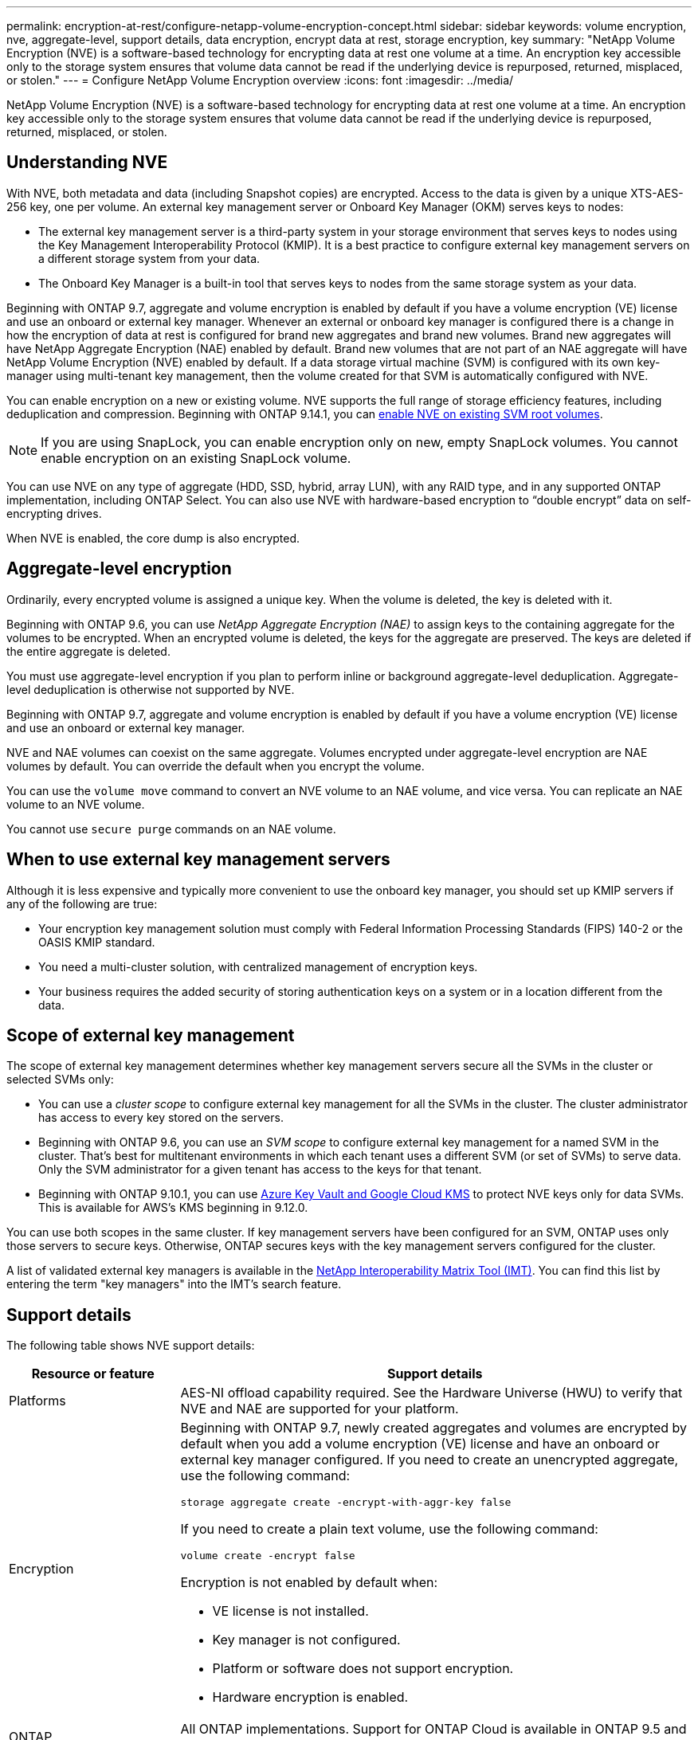 ---
permalink: encryption-at-rest/configure-netapp-volume-encryption-concept.html
sidebar: sidebar
keywords: volume encryption, nve, aggregate-level, support details, data encryption, encrypt data at rest, storage encryption, key
summary: "NetApp Volume Encryption (NVE) is a software-based technology for encrypting data at rest one volume at a time. An encryption key accessible only to the storage system ensures that volume data cannot be read if the underlying device is repurposed, returned, misplaced, or stolen."
---
= Configure NetApp Volume Encryption overview
:icons: font
:imagesdir: ../media/

[.lead]
NetApp Volume Encryption (NVE) is a software-based technology for encrypting data at rest one volume at a time. An encryption key accessible only to the storage system ensures that volume data cannot be read if the underlying device is repurposed, returned, misplaced, or stolen.

== Understanding NVE

With NVE, both metadata and data (including Snapshot copies) are encrypted. Access to the data is given by a unique XTS-AES-256 key, one per volume. An external key management server or Onboard Key Manager (OKM) serves keys to nodes:

* The external key management server is a third-party system in your storage environment that serves keys to nodes using the Key Management Interoperability Protocol (KMIP). It is a best practice to configure external key management servers on a different storage system from your data.
* The Onboard Key Manager is a built-in tool that serves keys to nodes from the same storage system as your data.

Beginning with ONTAP 9.7, aggregate and volume encryption is enabled by default if you have a volume encryption (VE) license and use an onboard or external key manager. Whenever an external or onboard key manager is configured there is a change in how the encryption of data at rest is configured for brand new aggregates and brand new volumes. Brand new aggregates will have NetApp Aggregate Encryption (NAE) enabled by default. Brand new volumes that are not part of an NAE aggregate will have NetApp Volume Encryption (NVE) enabled by default. If a data storage virtual machine (SVM) is configured with its own key-manager using multi-tenant key management, then the volume created for that SVM is automatically configured with NVE.

You can enable encryption on a new or existing volume. NVE supports the full range of storage efficiency features, including deduplication and compression. Beginning with ONTAP 9.14.1, you can xref:/configure-nve-svm-root-task.html[enable NVE on existing SVM root volumes]. 

[NOTE]
If you are using SnapLock, you can enable encryption only on new, empty SnapLock volumes. You cannot enable encryption on an existing SnapLock volume.

You can use NVE on any type of aggregate (HDD, SSD, hybrid, array LUN), with any RAID type, and in any supported ONTAP implementation, including ONTAP Select. You can also use NVE with hardware-based encryption to "`double encrypt`" data on self-encrypting drives.

When NVE is enabled, the core dump is also encrypted.

== Aggregate-level encryption

Ordinarily, every encrypted volume is assigned a unique key. When the volume is deleted, the key is deleted with it.

Beginning with ONTAP 9.6, you can use _NetApp Aggregate Encryption (NAE)_ to assign keys to the containing aggregate for the volumes to be encrypted. When an encrypted volume is deleted, the keys for the aggregate are preserved. The keys are deleted if the entire aggregate is deleted.

You must use aggregate-level encryption if you plan to perform inline or background aggregate-level deduplication. Aggregate-level deduplication is otherwise not supported by NVE.

Beginning with ONTAP 9.7, aggregate and volume encryption is enabled by default if you have a volume encryption (VE) license and use an onboard or external key manager.

NVE and NAE volumes can coexist on the same aggregate. Volumes encrypted under aggregate-level encryption are NAE volumes by default. You can override the default when you encrypt the volume.

You can use the `volume move` command to convert an NVE volume to an NAE volume, and vice versa. You can replicate an NAE volume to an NVE volume.

You cannot use `secure purge` commands on an NAE volume. 

== When to use external key management servers

Although it is less expensive and typically more convenient to use the onboard key manager, you should set up KMIP servers if any of the following are true:

* Your encryption key management solution must comply with Federal Information Processing Standards (FIPS) 140-2 or the OASIS KMIP standard.
* You need a multi-cluster solution, with centralized management of encryption keys.
* Your business requires the added security of storing authentication keys on a system or in a location different from the data.

== Scope of external key management

The scope of external key management determines whether key management servers secure all the SVMs in the cluster or selected SVMs only:

* You can use a _cluster scope_ to configure external key management for all the SVMs in the cluster. The cluster administrator has access to every key stored on the servers.
* Beginning with ONTAP 9.6, you can use an _SVM scope_ to configure external key management for a named SVM in the cluster. That's best for multitenant environments in which each tenant uses a different SVM (or set of SVMs) to serve data. Only the SVM administrator for a given tenant has access to the keys for that tenant.
* Beginning with ONTAP 9.10.1, you can use xref:manage-keys-azure-google-task.html[Azure Key Vault and Google Cloud KMS] to protect NVE keys only for data SVMs. This is available for AWS's KMS beginning in 9.12.0.

You can use both scopes in the same cluster. If key management servers have been configured for an SVM, ONTAP uses only those servers to secure keys. Otherwise, ONTAP secures keys with the key management servers configured for the cluster.

A list of validated external key managers is available in the link:http://mysupport.netapp.com/matrix/[NetApp Interoperability Matrix Tool (IMT)^]. You can find this list  by entering the term "key managers" into the IMT's search feature.

== Support details

The following table shows NVE support details:

[cols="25,75"]
|===

h| Resource or feature h| Support details

a|
Platforms
a|
AES-NI offload capability required. See the Hardware Universe (HWU) to verify that NVE and NAE are supported for your platform.
a|
Encryption
a|
Beginning with ONTAP 9.7, newly created aggregates and volumes are encrypted by default when you add a volume encryption (VE) license and have an onboard or external key manager configured. If you need to create an unencrypted aggregate, use the following command:

`storage aggregate create -encrypt-with-aggr-key false`

If you need to create a plain text volume, use the following command:

`volume create -encrypt false`

Encryption is not enabled by default when:

* VE license is not installed.
* Key manager is not configured.
* Platform or software does not support encryption.
* Hardware encryption is enabled.

a|
ONTAP
a|
All ONTAP implementations. Support for ONTAP Cloud is available in ONTAP 9.5 and later.
a|
Devices
a|
HDD, SSD, hybrid, array LUN.
a|
RAID
a|
RAID0, RAID4, RAID-DP, RAID-TEC.
a|
Volumes
a|
Data volumes and existing SVM root volumes. You cannot encrypt data on MetroCluster metadata volumes. In versions of ONTAP earlier than 9.14.1, you cannot encrypt data on the SVM root volume with NVE. Beginning with ONTAP 9.14.1, ONTAP supports xref:configure-nve-svm-root-task.html[NVE on SVM root volumes]. 
a|
Aggregate-level encryption
a|
Beginning with ONTAP 9.6, NVE supports aggregate-level encryption (NAE):

* You must use aggregate-level encryption if you plan to perform inline or background aggregate-level deduplication.
* You cannot rekey an aggregate-level encryption volume.
* Secure-purge is not supported on aggregate-level encryption volumes.
* In addition to data volumes, NAE supports encryption of SVM root volumes and the MetroCluster metadata volume. NAE does not support encryption of the root volume.

a|
SVM scope
a|
Beginning with ONTAP 9.6, NVE supports SVM scope for external key management only, not for Onboard Key Manager. MetroCluster is supported beginning with ONTAP 9.8.
a|
Storage efficiency
a|
Deduplication, compression, compaction, FlexClone.

Clones use the same key as the parent, even after splitting the clone from the parent. You should perform a `volume move` on a split clone, after which the split clone will have a different key. 
a|
Replication
a|

* For volume replication, the source and destination volumes can have different encryption settings. Encryption can be configured for the source and unconfigured for the destination, and vice versa.
* For SVM replication, the destination volume is automatically encrypted, unless the destination does not contain a node that supports volume encryption, in which case replication succeeds, but the destination volume is not encrypted.
* For MetroCluster configurations, each cluster pulls external key management keys from its configured key servers. OKM keys are replicated to the partner site by the configuration replication service.

a|
Compliance
a|
Beginning with ONTAP 9.2, SnapLock is supported in both Compliance and Enterprise modes, for new volumes only. You cannot enable encryption on an existing SnapLock volume.
a|
FlexGroups
a|
Beginning with ONTAP 9.2, FlexGroups are supported. Destination aggregates must be of the same type as source aggregates, either volume-level or aggregate-level. Beginning with ONTAP 9.5, in-place rekey of FlexGroup volumes is supported.
a|
7-Mode transition
a|
Beginning with 7-Mode Transition Tool 3.3, you can use the 7-Mode Transition Tool CLI to perform copy-based transition to NVE-enabled destination volumes on the clustered system.
|===

.Related information 

link:https://kb.netapp.com/Advice_and_Troubleshooting/Data_Storage_Software/ONTAP_OS/FAQ%3A_NetApp_Volume_Encryption_and_NetApp_Aggregate_Encryption[FAQ - NetApp Volume Encryption and NetApp Aggregate Encryption^]

// 2023 4 oct, ontapdoc-1121
// 8 june 2023, BURT 1468695
// 08 NOV 2021, BURT 1374208
// 1 Dec 2021, issue #270
// 3 February 2022, BURT 1455050
// 27 june 2022, ontap-pr #554